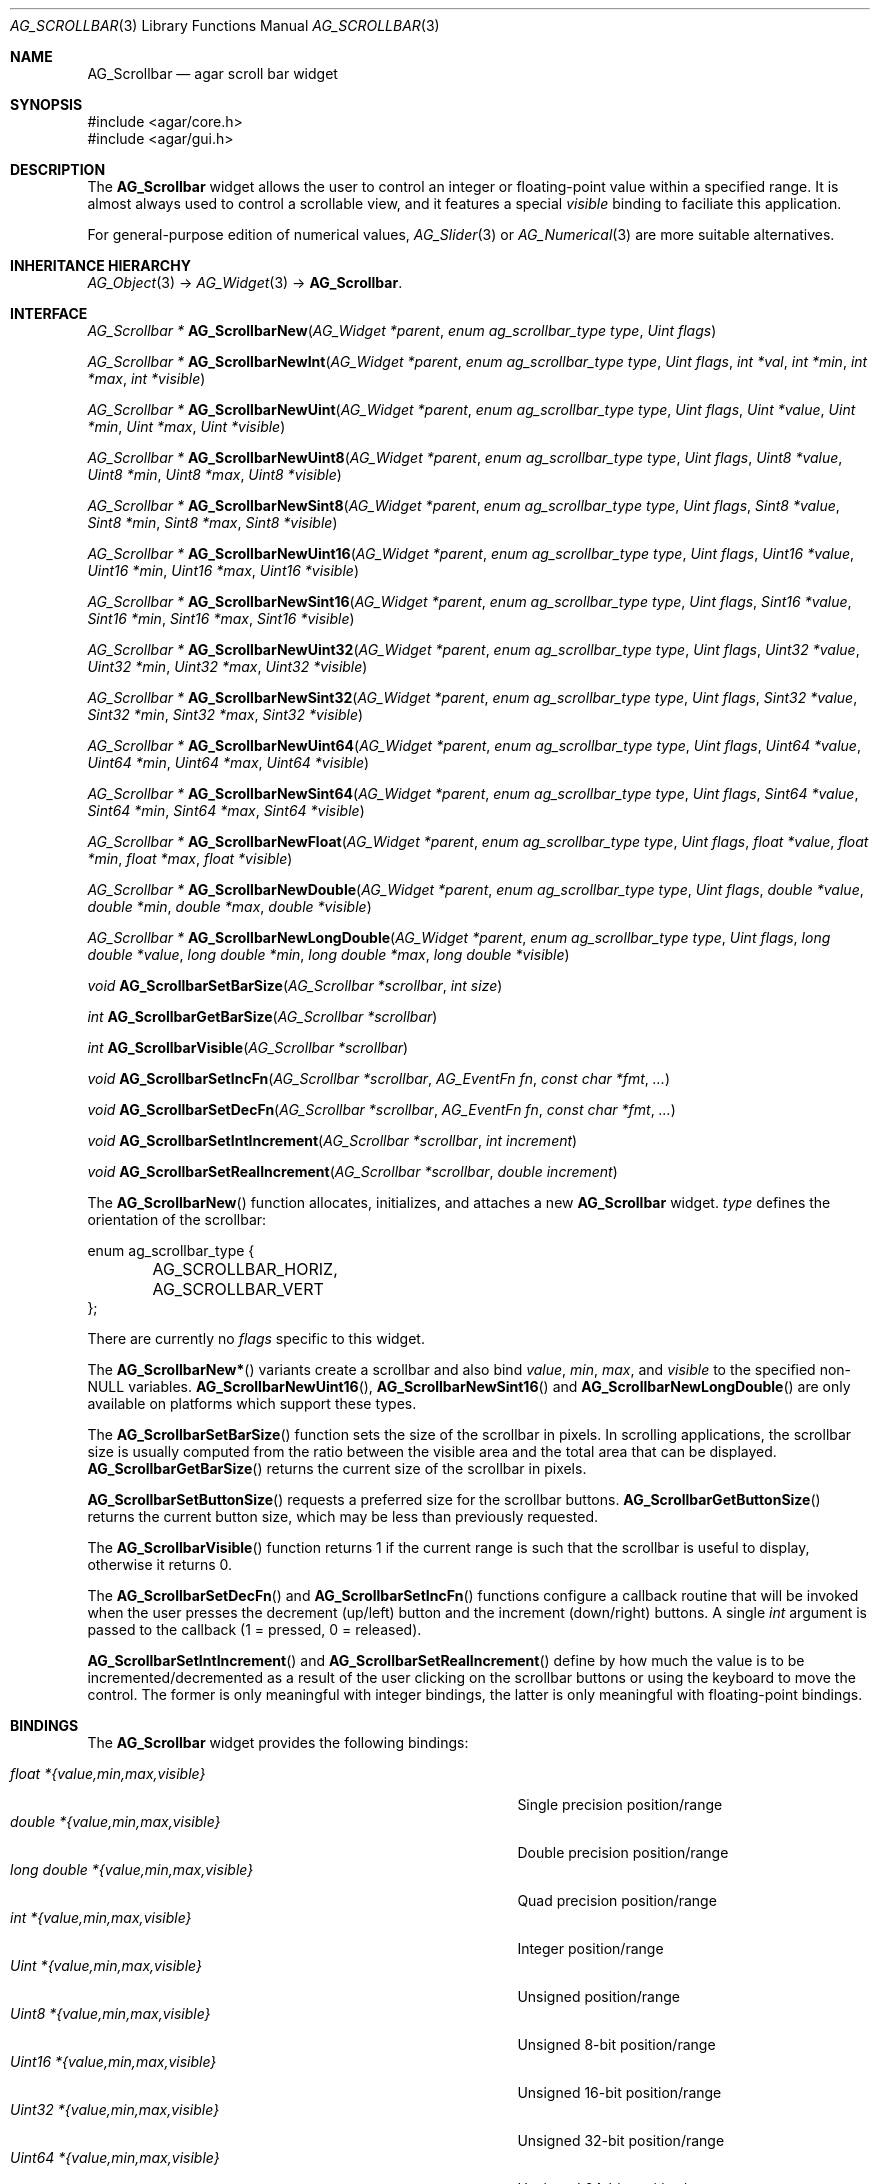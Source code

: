 .\" Copyright (c) 2002-2007 Hypertriton, Inc. <http://hypertriton.com/>
.\" All rights reserved.
.\"
.\" Redistribution and use in source and binary forms, with or without
.\" modification, are permitted provided that the following conditions
.\" are met:
.\" 1. Redistributions of source code must retain the above copyright
.\"    notice, this list of conditions and the following disclaimer.
.\" 2. Redistributions in binary form must reproduce the above copyright
.\"    notice, this list of conditions and the following disclaimer in the
.\"    documentation and/or other materials provided with the distribution.
.\" 
.\" THIS SOFTWARE IS PROVIDED BY THE AUTHOR ``AS IS'' AND ANY EXPRESS OR
.\" IMPLIED WARRANTIES, INCLUDING, BUT NOT LIMITED TO, THE IMPLIED
.\" WARRANTIES OF MERCHANTABILITY AND FITNESS FOR A PARTICULAR PURPOSE
.\" ARE DISCLAIMED. IN NO EVENT SHALL THE AUTHOR BE LIABLE FOR ANY DIRECT,
.\" INDIRECT, INCIDENTAL, SPECIAL, EXEMPLARY, OR CONSEQUENTIAL DAMAGES
.\" (INCLUDING BUT NOT LIMITED TO, PROCUREMENT OF SUBSTITUTE GOODS OR
.\" SERVICES; LOSS OF USE, DATA, OR PROFITS; OR BUSINESS INTERRUPTION)
.\" HOWEVER CAUSED AND ON ANY THEORY OF LIABILITY, WHETHER IN CONTRACT,
.\" STRICT LIABILITY, OR TORT (INCLUDING NEGLIGENCE OR OTHERWISE) ARISING
.\" IN ANY WAY OUT OF THE USE OF THIS SOFTWARE EVEN IF ADVISED OF THE
.\" POSSIBILITY OF SUCH DAMAGE.
.\"
.Dd September 11, 2002
.Dt AG_SCROLLBAR 3
.Os
.ds vT Agar API Reference
.ds oS Agar 1.0
.Sh NAME
.Nm AG_Scrollbar
.Nd agar scroll bar widget
.Sh SYNOPSIS
.Bd -literal
#include <agar/core.h>
#include <agar/gui.h>
.Ed
.Sh DESCRIPTION
The
.Nm
widget allows the user to control an integer or floating-point value within a
specified range.
It is almost always used to control a scrollable view, and it features a
special
.Va visible
binding to faciliate this application.
.Pp
For general-purpose edition of numerical values,
.Xr AG_Slider 3
or
.Xr AG_Numerical 3
are more suitable alternatives.
.Sh INHERITANCE HIERARCHY
.Xr AG_Object 3 ->
.Xr AG_Widget 3 ->
.Nm .
.Sh INTERFACE
.nr nS 1
.Ft "AG_Scrollbar *"
.Fn AG_ScrollbarNew "AG_Widget *parent" "enum ag_scrollbar_type type" "Uint flags"
.Pp
.Ft "AG_Scrollbar *"
.Fn AG_ScrollbarNewInt "AG_Widget *parent" "enum ag_scrollbar_type type" "Uint flags" "int *val" "int *min" "int *max" "int *visible"
.Pp
.Ft "AG_Scrollbar *"
.Fn AG_ScrollbarNewUint "AG_Widget *parent" "enum ag_scrollbar_type type" "Uint flags" "Uint *value" "Uint *min" "Uint *max" "Uint *visible"
.Pp
.Ft "AG_Scrollbar *"
.Fn AG_ScrollbarNewUint8 "AG_Widget *parent" "enum ag_scrollbar_type type" "Uint flags" "Uint8 *value" "Uint8 *min" "Uint8 *max" "Uint8 *visible"
.Pp
.Ft "AG_Scrollbar *"
.Fn AG_ScrollbarNewSint8 "AG_Widget *parent" "enum ag_scrollbar_type type" "Uint flags" "Sint8 *value" "Sint8 *min" "Sint8 *max" "Sint8 *visible"
.Pp
.Ft "AG_Scrollbar *"
.Fn AG_ScrollbarNewUint16 "AG_Widget *parent" "enum ag_scrollbar_type type" "Uint flags" "Uint16 *value" "Uint16 *min" "Uint16 *max" "Uint16 *visible"
.Pp
.Ft "AG_Scrollbar *"
.Fn AG_ScrollbarNewSint16 "AG_Widget *parent" "enum ag_scrollbar_type type" "Uint flags" "Sint16 *value" "Sint16 *min" "Sint16 *max" "Sint16 *visible"
.Pp
.Ft "AG_Scrollbar *"
.Fn AG_ScrollbarNewUint32 "AG_Widget *parent" "enum ag_scrollbar_type type" "Uint flags" "Uint32 *value" "Uint32 *min" "Uint32 *max" "Uint32 *visible"
.Pp
.Ft "AG_Scrollbar *"
.Fn AG_ScrollbarNewSint32 "AG_Widget *parent" "enum ag_scrollbar_type type" "Uint flags" "Sint32 *value" "Sint32 *min" "Sint32 *max" "Sint32 *visible"
.Pp
.Ft "AG_Scrollbar *"
.Fn AG_ScrollbarNewUint64 "AG_Widget *parent" "enum ag_scrollbar_type type" "Uint flags" "Uint64 *value" "Uint64 *min" "Uint64 *max" "Uint64 *visible"
.Pp
.Ft "AG_Scrollbar *"
.Fn AG_ScrollbarNewSint64 "AG_Widget *parent" "enum ag_scrollbar_type type" "Uint flags" "Sint64 *value" "Sint64 *min" "Sint64 *max" "Sint64 *visible"
.Pp
.Ft "AG_Scrollbar *"
.Fn AG_ScrollbarNewFloat "AG_Widget *parent" "enum ag_scrollbar_type type" "Uint flags" "float *value" "float *min" "float *max" "float *visible"
.Pp
.Ft "AG_Scrollbar *"
.Fn AG_ScrollbarNewDouble "AG_Widget *parent" "enum ag_scrollbar_type type" "Uint flags" "double *value" "double *min" "double *max" "double *visible"
.Pp
.Ft "AG_Scrollbar *"
.Fn AG_ScrollbarNewLongDouble "AG_Widget *parent" "enum ag_scrollbar_type type" "Uint flags" "long double *value" "long double *min" "long double *max" "long double *visible"
.Pp
.Ft void
.Fn AG_ScrollbarSetBarSize "AG_Scrollbar *scrollbar" "int size"
.Pp
.Ft int
.Fn AG_ScrollbarGetBarSize "AG_Scrollbar *scrollbar"
.Pp
.Ft int
.Fn AG_ScrollbarVisible "AG_Scrollbar *scrollbar"
.Pp
.Ft void
.Fn AG_ScrollbarSetIncFn "AG_Scrollbar *scrollbar" "AG_EventFn fn" "const char *fmt" "..."
.Pp
.Ft void
.Fn AG_ScrollbarSetDecFn "AG_Scrollbar *scrollbar" "AG_EventFn fn" "const char *fmt" "..."
.Pp
.Ft void
.Fn AG_ScrollbarSetIntIncrement "AG_Scrollbar *scrollbar" "int increment"
.Pp
.Ft void
.Fn AG_ScrollbarSetRealIncrement "AG_Scrollbar *scrollbar" "double increment"
.Pp
.nr nS 0
The
.Fn AG_ScrollbarNew
function allocates, initializes, and attaches a new
.Nm
widget.
.Fa type
defines the orientation of the scrollbar:
.Bd -literal
enum ag_scrollbar_type {
	AG_SCROLLBAR_HORIZ,
	AG_SCROLLBAR_VERT
};
.Ed
.Pp
There are currently no
.Fa flags
specific to this widget.
.Pp
The
.Fn AG_ScrollbarNew*
variants create a scrollbar and also bind
.Va value ,
.Va min ,
.Va max ,
and
.Va visible
to the specified non-NULL variables.
.Fn AG_ScrollbarNewUint16 ,
.Fn AG_ScrollbarNewSint16
and
.Fn AG_ScrollbarNewLongDouble
are only available on platforms which support these types.
.Pp
The
.Fn AG_ScrollbarSetBarSize
function sets the size of the scrollbar in pixels.
In scrolling applications, the scrollbar size is usually computed from the
ratio between the visible area and the total area that can be displayed.
.Fn AG_ScrollbarGetBarSize
returns the current size of the scrollbar in pixels.
.Pp
.Fn AG_ScrollbarSetButtonSize
requests a preferred size for the scrollbar buttons.
.Fn AG_ScrollbarGetButtonSize
returns the current button size, which may be less than previously requested.
.Pp
The
.Fn AG_ScrollbarVisible
function returns 1 if the current range is such that the scrollbar is useful
to display, otherwise it returns 0.
.Pp
The
.Fn AG_ScrollbarSetDecFn
and
.Fn AG_ScrollbarSetIncFn
functions configure a callback routine that will be invoked when the user
presses the decrement (up/left) button and the increment (down/right) buttons.
A single
.Ft int
argument is passed to the callback (1 = pressed, 0 = released).
.Pp
.Fn AG_ScrollbarSetIntIncrement
and
.Fn AG_ScrollbarSetRealIncrement
define by how much the value is to be incremented/decremented as a result of
the user clicking on the scrollbar buttons or using the keyboard to move the
control.
The former is only meaningful with integer bindings, the latter is only
meaningful with floating-point bindings.
.Sh BINDINGS
The
.Nm
widget provides the following bindings:
.Pp
.Bl -tag -compact -width "long double *{value,min,max,visible} "
.It Va float *{value,min,max,visible}
Single precision position/range
.It Va double *{value,min,max,visible}
Double precision position/range
.It Va long double *{value,min,max,visible}
Quad precision position/range
.It Va int *{value,min,max,visible}
Integer position/range
.It Va Uint *{value,min,max,visible}
Unsigned position/range
.It Va Uint8 *{value,min,max,visible}
Unsigned 8-bit position/range
.It Va Uint16 *{value,min,max,visible}
Unsigned 16-bit position/range
.It Va Uint32 *{value,min,max,visible}
Unsigned 32-bit position/range
.It Va Uint64 *{value,min,max,visible}
Unsigned 64-bit position/range
.It Va Sint8 *{value,min,max,visible}
Signed 8-bit position/range
.It Va Sint16 *{value,min,max,visible}
Signed 16-bit position/range
.It Va Sint32 *{value,min,max,visible}
Signed 32-bit position/range
.It Va Uint64 *{value,min,max,visible}
Signed 64-bit position/range
.El
.Pp
The scrollbar is positioned to represent
.Va value
inside of the range defined by
.Va min
and
.Va max .
In scrolling applications,
.Va visible
is typically used to conveniently represent the size of the display area
(its value is simply subtracted from the range).
.Pp
Note that the
.Va min ,
.Va max
and
.Va visible
bindings must be of the same type as
.Va value .
.Pp
The
.Ft Uint64 ,
.Ft Sint64
and
.Ft long double
types are only available on platforms which support these types.
The
.Ft Uint64 ,
.Ft Sint64
and
.Ft long double
types are only available on platforms which support these types.
.Sh EVENTS
The
.Nm
widget reacts to the following events:
.Pp
.Bl -tag -compact -width 25n
.It mouse-button-down
Seek to a position or initiate scrolling.
.It mouse-button-up
Terminate scrolling.
.It mouse-motion
Execute scrolling.
.El
.Pp
The
.Nm
widget generates the following events:
.Pp
.Bl -tag -compact -width 2n
.It Fn scrollbar-changed "void"
The scrollbar's value has changed.
.It Fn scrollbar-drag-begin "void"
User is starting to drag the scrollbar.
.It Fn scrollbar-drag-end "void"
User is done dragging the scrollbar.
.El
.Sh SEE ALSO
.Xr AG_Intro 3 ,
.Xr AG_Scrollview 3 ,
.Xr AG_Widget 3 ,
.Xr AG_Window 3
.Sh HISTORY
The
.Nm
widget first appeared in Agar 1.0.

